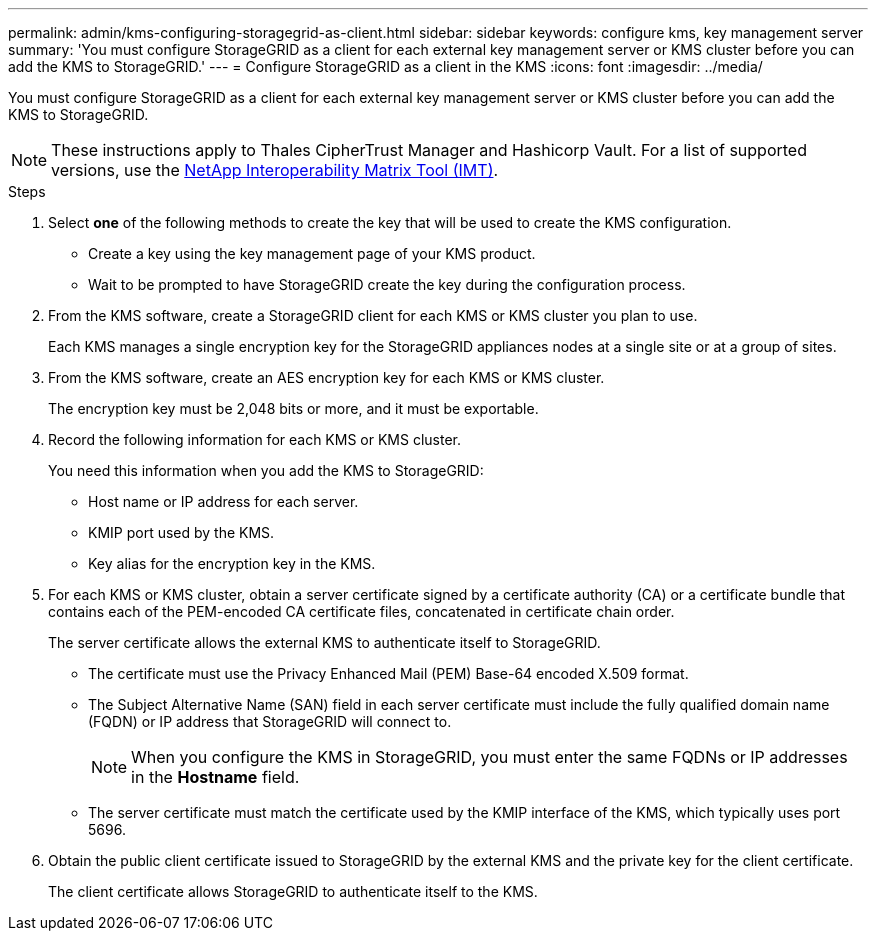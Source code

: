 ---
permalink: admin/kms-configuring-storagegrid-as-client.html
sidebar: sidebar
keywords: configure kms, key management server
summary: 'You must configure StorageGRID as a client for each external key management server or KMS cluster before you can add the KMS to StorageGRID.'
---
= Configure StorageGRID as a client in the KMS
:icons: font
:imagesdir: ../media/

[.lead]
You must configure StorageGRID as a client for each external key management server or KMS cluster before you can add the KMS to StorageGRID.

NOTE: These instructions apply to Thales CipherTrust Manager and Hashicorp Vault. For a list of supported versions, use the https://imt.netapp.com/matrix/#welcome[NetApp Interoperability Matrix Tool (IMT)^].

.Steps

. Select *one* of the following methods to create the key that will be used to create the KMS configuration.
+
* Create a key using the key management page of your KMS product.
* Wait to be prompted to have StorageGRID create the key during the configuration process.

. From the KMS software, create a StorageGRID client for each KMS or KMS cluster you plan to use.
+
Each KMS manages a single encryption key for the StorageGRID appliances nodes at a single site or at a group of sites.

. From the KMS software, create an AES encryption key for each KMS or KMS cluster.
+
The encryption key must be 2,048 bits or more, and it must be exportable.

. Record the following information for each KMS or KMS cluster.
+
You need this information when you add the KMS to StorageGRID:

* Host name or IP address for each server.
* KMIP port used by the KMS.
* Key alias for the encryption key in the KMS.

. For each KMS or KMS cluster, obtain a server certificate signed by a certificate authority (CA) or a certificate bundle that contains each of the PEM-encoded CA certificate files, concatenated in certificate chain order.
+
The server certificate allows the external KMS to authenticate itself to StorageGRID.

* The certificate must use the Privacy Enhanced Mail (PEM) Base-64 encoded X.509 format.
* The Subject Alternative Name (SAN) field in each server certificate must include the fully qualified domain name (FQDN) or IP address that StorageGRID will connect to.
+
NOTE: When you configure the KMS in StorageGRID, you must enter the same FQDNs or IP addresses in the *Hostname* field.

* The server certificate must match the certificate used by the KMIP interface of the KMS, which typically uses port 5696.

. Obtain the public client certificate issued to StorageGRID by the external KMS and the private key for the client certificate.
+
The client certificate allows StorageGRID to authenticate itself to the KMS.